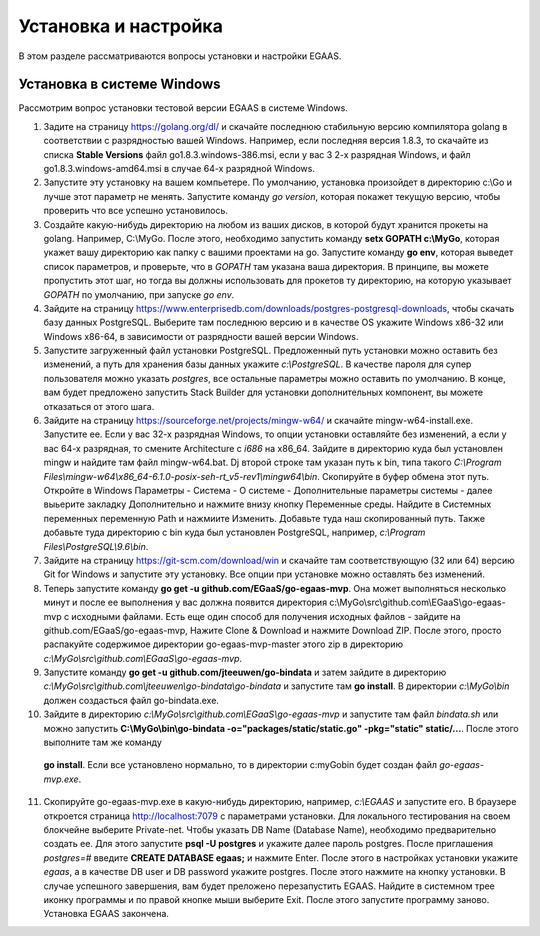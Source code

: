 ################################################################################
Установка и настройка
################################################################################

В этом разделе рассматриваются вопросы установки и настройки EGAAS.

********************************************************************************
Установка в системе Windows
********************************************************************************

Расcмотрим вопрос установки тестовой версии EGAAS в системе Windows.

1. Задите на страницу https://golang.org/dl/ и скачайте последнюю стабильную версию компилятора golang в соответствии 
   с разрядностью вашей Windows. Например, если последняя версия 1.8.3, то скачайте из списка **Stable Versions** файл go1.8.3.windows-386.msi, если у вас 3
   2-х разрядная Windows, и файл go1.8.3.windows-amd64.msi в случае 64-х разрядной Windows.
   
2. Запустите эту установку на вашем компьетере. По умолчанию, установка произойдет в директорию c:\\Go и лучше этот параметр не менять. 
   Запустите команду *go version*, которая покажет текущую версию, чтобы проверить что все успешно установилось.

3. Создайте какую-нибудь директорию на любом из ваших дисков, в которой будут хранится прокеты на golang. Например, C:\\MyGo. После этого,
   необходимо запустить команду **setx GOPATH c:\\MyGo**, которая укажет вашу директорию как папку с вашими проектами на go. Запустите
   команду **go env**, которая выведет список параметров, и проверьте, что в *GOPATH* там указана ваша директория. В принципе, вы можете
   пропустить этот шаг, но тогда вы должны использовать для прокетов ту директорию, на которую указывает *GOPATH* по умолчанию, при
   запуске *go env*.
   
4. Зайдите на страницу https://www.enterprisedb.com/downloads/postgres-postgresql-downloads, чтобы скачать базу данных PostgreSQL.
   Выберите там последнюю версию и в качестве OS укажите Windows x86-32 или Windows x86-64, в зависимости от разрядности вашей версии
   Windows. 
   
5. Запустите загруженный файл установки PostgreSQL. Предложенный путь установки можно оставить без изменений, а путь для хранения базы
   данных укажите *c:\\PostgreSQL*. В качестве пароля для супер пользователя можно указать *postgres*, все остальные параметры можно
   оставить по умолчанию. В конце, вам будет предложено запустить Stack Builder для установки дополнительных компонент, вы можете
   отказаться от этого шага.
   
6. Зайдите  на страницу https://sourceforge.net/projects/mingw-w64/ и скачайте mingw-w64-install.exe. Запустите ее. Если у вас 32-х
   разрядная Windows, то опции установки оставляйте без изменений, а если у вас 64-х разрядная, то смените Architecture с *i686* на
   x86_64. Зайдите в директорию куда был установлен mingw и найдите там файл mingw-w64.bat. Dj второй строке там указан путь к bin,
   типа такого *C:\\Program Files\\mingw-w64\\x86_64-6.1.0-posix-seh-rt_v5-rev1\\mingw64\\bin*. Скопируйте в буфер обмена этот путь.
   Откройте в Windows Параметры - Система - О системе - Дополнительные параметры системы - далее выьерите закладку Дополнительно
   и нажмите внизу кнопку Переменные среды. Найдите в Системных переменных переменную Path и нажмиите Изменить. Добавьте туда наш
   скопированный путь. Также добавьте туда директорию с bin куда был установлен PostgreSQL, например, *c:\\Program Files\\PostgreSQL\\9.6\\bin*.
   
7. Зайдите на страницу https://git-scm.com/download/win и скачайте там соответствующую (32 или 64) версию Git for Windows и запустите
   эту установку. Все опции при установке можно оставлять без изменений.

8. Теперь запустите команду **go get -u github.com/EGaaS/go-egaas-mvp**. Она может выполняться несколько минут и после ее выполнения у
   вас должна появится директория c:\\MyGo\\src\\github.com\\EGaaS\\go-egaas-mvp с исходными файлами. Есть еще один способ для получения
   исходных файлов - зайдите на github.com/EGaaS/go-egaas-mvp, Нажите Clone & Download и нажмите Download ZIP. После этого, просто
   распакуйте содержимое директории go-egaas-mvp-master этого zip в директорию *c:\\MyGo\\src\\github.com\\EGaaS\\go-egaas-mvp*.
   
9. Запустите команду **go get -u github.com/jteeuwen/go-bindata** и затем зайдите в директорию *c:\\MyGo\\src\\github.com\\jteeuwen\\go-bindata\\go-bindata* и запустите там **go install**. В директории *c:\\MyGo\\bin* должен создасться файл go-bindata.exe.

10. Зайдите в директорию *c:\\MyGo\\src\\github.com\\EGaaS\\go-egaas-mvp* и запустите там файл *bindata.sh* или можно запустить    **C:\\MyGo\\bin\\go-bindata -o="packages/static/static.go" -pkg="static" static/...**. После этого выполните там же команду 
   **go install**. Если все установлено нормально, то в директории c:\myGo\bin будет создан файл *go-egaas-mvp.exe*.
   
11. Скопируйте go-egaas-mvp.exe в какую-нибудь директорию, например, *c:\\EGAAS* и запустите его. В браузере откроется страница  http://localhost:7079 с параметрами установки. Для локального тестирования на своем блокчейне выберите Private-net. Чтобы указать DB Name (Database Name), необходимо предварительно создать ее. Для этого запустите **psql -U postgres** и укажите далее пароль postgres. После приглашения *postgres=#* введите **CREATE DATABASE egaas;** и нажмите Enter. После этого в настройках установки укажите *egaas*,   а в качестве DB user и DB password укажите postgres. После этого нажмите на кнопку установки. В случае успешного завершения, вам будет преложено перезапустить EGAAS. Найдите в системном трее иконку программы и по правой кнопке мыши выберите Exit. После этого запустите программу заново. Установка EGAAS закончена.
